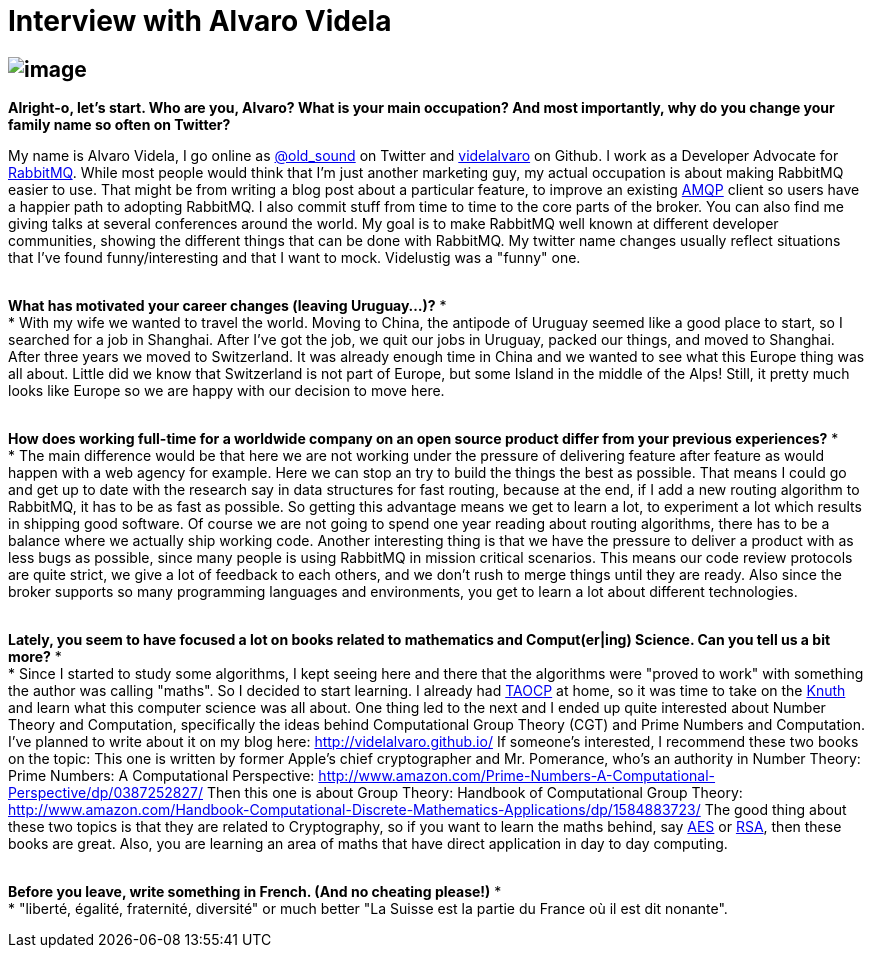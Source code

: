 # Interview with Alvaro Videla

image:http://www.liip.ch/files/images/blog/alvaro-rabbitmq.jpg[image]
---------------------------------------------------------------------

*Alright-o, let's start. Who are you, Alvaro? What is your main
occupation? And most importantly, why do you change your family name so
often on Twitter?*

My name is Alvaro Videla, I go online as
https://twitter.com/old_sound[@old_sound] on Twitter and
https://github.com/videlalvaro[videlalvaro] on Github. I work as a
Developer Advocate for https://www.rabbitmq.com/[RabbitMQ]. While most
people would think that I'm just another marketing guy, my actual
occupation is about making RabbitMQ easier to use. That might be from
writing a blog post about a particular feature, to improve an existing
http://en.wikipedia.org/wiki/Advanced_Message_Queuing_Protocol[AMQP]
client so users have a happier path to adopting RabbitMQ. I also commit
stuff from time to time to the core parts of the broker.
You can also find me giving talks at several conferences around the
world. My goal is to make RabbitMQ well known at different developer
communities, showing the different things that can be done with
RabbitMQ.
My twitter name changes usually reflect situations that I've found
funny/interesting and that I want to mock. Videlustig was a "funny" one.
 +
 +

*What has motivated your career changes (leaving Uruguay...)?*
* +
*
With my wife we wanted to travel the world. Moving to China, the
antipode of Uruguay seemed like a good place to start, so I searched for
a job in Shanghai. After I've got the job, we quit our jobs in Uruguay,
packed our things, and moved to Shanghai. After three years we moved to
Switzerland. It was already enough time in China and we wanted to see
what this Europe thing was all about. Little did we know that
Switzerland is not part of Europe, but some Island in the middle of the
Alps! Still, it pretty much looks like Europe so we are happy with our
decision to move here.
 +
 +

*How does working full-time for a worldwide company on an open source
product differ from your previous experiences?*
* +
*
The main difference would be that here we are not working under the
pressure of delivering feature after feature as would happen with a web
agency for example. Here we can stop an try to build the things the best
as possible. That means I could go and get up to date with the research
say in data structures for fast routing, because at the end, if I add a
new routing algorithm to RabbitMQ, it has to be as fast as possible. So
getting this advantage means we get to learn a lot, to experiment a lot
which results in shipping good software. Of course we are not going to
spend one year reading about routing algorithms, there has to be a
balance where we actually ship working code.
Another interesting thing is that we have the pressure to deliver a
product with as less bugs as possible, since many people is using
RabbitMQ in mission critical scenarios. This means our code review
protocols are quite strict, we give a lot of feedback to each others,
and we don't rush to merge things until they are ready.
Also since the broker supports so many programming languages and
environments, you get to learn a lot about different technologies.
 +
 +

*Lately, you seem to have focused a lot on books related to mathematics
and Comput(er|ing) Science. Can you tell us a bit more?*
* +
*
Since I started to study some algorithms, I kept seeing here and there
that the algorithms were "proved to work" with something the author was
calling "maths". So I decided to start learning. I already had
http://en.wikipedia.org/wiki/The_Art_of_Computer_Programming[TAOCP] at
home, so it was time to take on the
http://en.wikipedia.org/wiki/Donald_Knuth[Knuth] and learn what this
computer science was all about. One thing led to the next and I ended up
quite interested about Number Theory and Computation, specifically the
ideas behind Computational Group Theory (CGT) and Prime Numbers and
Computation.
I've planned to write about it on my blog here:
http://videlalvaro.github.io/
If someone's interested, I recommend these two books on the topic:
This one is written by former Apple's chief cryptographer and Mr.
Pomerance, who's an authority in Number Theory:
Prime Numbers: A Computational Perspective:
http://www.amazon.com/Prime-Numbers-A-Computational-Perspective/dp/0387252827/
Then this one is about Group Theory:
Handbook of Computational Group Theory:
http://www.amazon.com/Handbook-Computational-Discrete-Mathematics-Applications/dp/1584883723/
The good thing about these two topics is that they are related to
Cryptography, so if you want to learn the maths behind, say
http://en.wikipedia.org/wiki/Advanced_Encryption_Standard[AES] or
http://en.wikipedia.org/wiki/RSA_(cryptosystem)[RSA], then these books
are great. Also, you are learning an area of maths that have direct
application in day to day computing.
 +
 +

*Before you leave, write something in French. (And no cheating please!)*
* +
*
"liberté, égalité, fraternité, diversité" or much better "La Suisse est
la partie du France où il est dit nonante".
